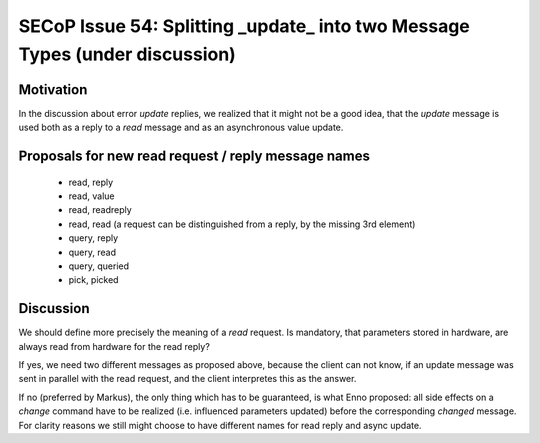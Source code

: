 SECoP Issue 54: Splitting _update_ into two Message Types (under discussion)
============================================================================

Motivation
----------

In the discussion about error *update* replies, we realized that it might not
be a good idea, that the *update* message is used both as a reply to a *read*
message and as an asynchronous value update.

Proposals for new read request / reply message names
----------------------------------------------------

    * read, reply
    * read, value
    * read, readreply
    * read, read (a request can be distinguished from a reply, by the missing 3rd element)
    * query, reply
    * query, read
    * query, queried
    * pick, picked

Discussion
----------

We should define more precisely the meaning of a *read* request. Is mandatory, that
parameters stored in hardware, are always read from hardware for the read reply?

If yes, we need two different messages as proposed above, because the client can not know,
if an update message was sent in parallel with the read request, and the client interpretes
this as the answer.

If no (preferred by Markus), the only thing which has to be guaranteed, is what Enno
proposed: all side effects on a *change* command have to be realized (i.e. influenced
parameters updated) before the corresponding *changed* message. For clarity reasons
we still might choose to have different names for read reply and async update.

